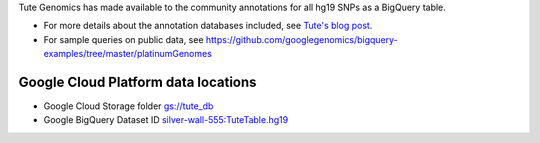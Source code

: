 Tute Genomics has made available to the community annotations for all hg19 SNPs as a BigQuery table.

* For more details about the annotation databases included, see `Tute's blog post <http://googlecloudplatform.blogspot.com/2015/03/Exploring-Genetic-Variation-with-Google-Genomics-and-Tute.html>`_.
* For sample queries on public data, see https://github.com/googlegenomics/bigquery-examples/tree/master/platinumGenomes

Google Cloud Platform data locations
------------------------------------

* Google Cloud Storage folder `gs://tute_db <https://console.cloud.google.com/storage/tute_db>`_
* Google BigQuery Dataset ID `silver-wall-555:TuteTable.hg19 <https://bigquery.cloud.google.com/table/silver-wall-555:TuteTable.hg19>`_
